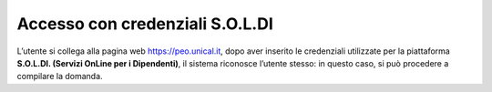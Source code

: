 .. Procedura Elettronica Online (PEO) documentation master file, created by
   sphinx-quickstart on Tue Sep 11 08:57:06 2018.
   You can adapt this file completely to your liking, but it should at least
   contain the root `toctree` directive.

Accesso con credenziali S.O.L.DI
================================

L’utente si collega alla pagina web `https://peo.unical.it <https://peo.unical.it>`_, dopo aver inserito le credenziali utilizzate per la piattaforma **S.O.L.DI. (Servizi OnLine per i Dipendenti)**, il sistema riconosce l’utente stesso: in questo caso, si può procedere a compilare la domanda.

.. thumbnail:: images/unical_login.png

